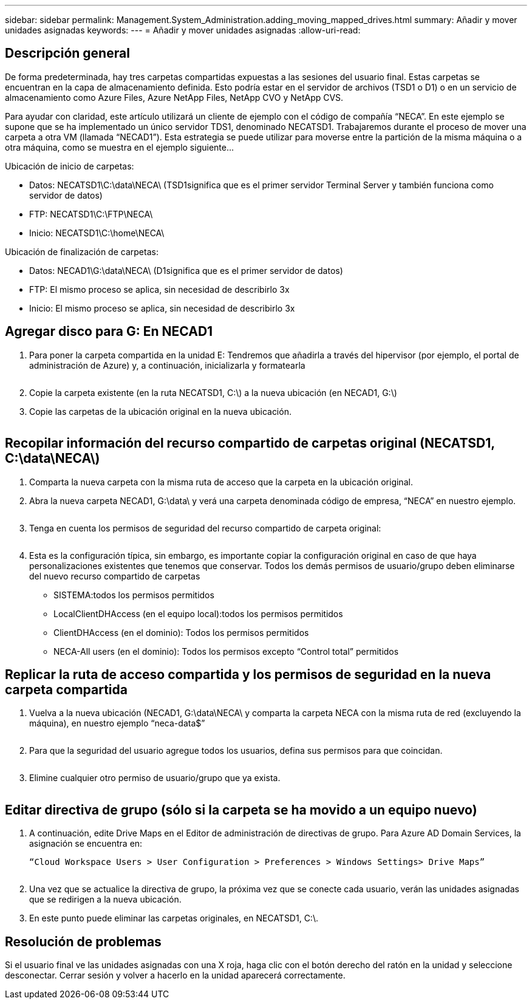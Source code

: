 ---
sidebar: sidebar 
permalink: Management.System_Administration.adding_moving_mapped_drives.html 
summary: Añadir y mover unidades asignadas 
keywords:  
---
= Añadir y mover unidades asignadas
:allow-uri-read: 




== Descripción general

De forma predeterminada, hay tres carpetas compartidas expuestas a las sesiones del usuario final. Estas carpetas se encuentran en la capa de almacenamiento definida. Esto podría estar en el servidor de archivos (TSD1 o D1) o en un servicio de almacenamiento como Azure Files, Azure NetApp Files, NetApp CVO y NetApp CVS.

Para ayudar con claridad, este artículo utilizará un cliente de ejemplo con el código de compañía “NECA”. En este ejemplo se supone que se ha implementado un único servidor TDS1, denominado NECATSD1. Trabajaremos durante el proceso de mover una carpeta a otra VM (llamada “NECAD1”). Esta estrategia se puede utilizar para moverse entre la partición de la misma máquina o a otra máquina, como se muestra en el ejemplo siguiente...

Ubicación de inicio de carpetas:

* Datos: NECATSD1\C:\data\NECA\ (TSD1significa que es el primer servidor Terminal Server y también funciona como servidor de datos)
* FTP: NECATSD1\C:\FTP\NECA\
* Inicio: NECATSD1\C:\home\NECA\


Ubicación de finalización de carpetas:

* Datos: NECAD1\G:\data\NECA\ (D1significa que es el primer servidor de datos)
* FTP: El mismo proceso se aplica, sin necesidad de describirlo 3x
* Inicio: El mismo proceso se aplica, sin necesidad de describirlo 3x




== Agregar disco para G: En NECAD1

. Para poner la carpeta compartida en la unidad E: Tendremos que añadirla a través del hipervisor (por ejemplo, el portal de administración de Azure) y, a continuación, inicializarla y formatearla
+
image:mapped1.png[""]

. Copie la carpeta existente (en la ruta NECATSD1, C:\) a la nueva ubicación (en NECAD1, G:\)
. Copie las carpetas de la ubicación original en la nueva ubicación.
+
image:mapped2.png[""]





== Recopilar información del recurso compartido de carpetas original (NECATSD1, C:\data\NECA\)

. Comparta la nueva carpeta con la misma ruta de acceso que la carpeta en la ubicación original.
. Abra la nueva carpeta NECAD1, G:\data\ y verá una carpeta denominada código de empresa, “NECA” en nuestro ejemplo.
+
image:mapped3.png[""]

. Tenga en cuenta los permisos de seguridad del recurso compartido de carpeta original:
+
image:mapped4.png[""]

. Esta es la configuración típica, sin embargo, es importante copiar la configuración original en caso de que haya personalizaciones existentes que tenemos que conservar. Todos los demás permisos de usuario/grupo deben eliminarse del nuevo recurso compartido de carpetas
+
** SISTEMA:todos los permisos permitidos
** LocalClientDHAccess (en el equipo local):todos los permisos permitidos
** ClientDHAccess (en el dominio): Todos los permisos permitidos
** NECA-All users (en el dominio): Todos los permisos excepto “Control total” permitidos






== Replicar la ruta de acceso compartida y los permisos de seguridad en la nueva carpeta compartida

. Vuelva a la nueva ubicación (NECAD1, G:\data\NECA\ y comparta la carpeta NECA con la misma ruta de red (excluyendo la máquina), en nuestro ejemplo “neca-data$”
+
image:mapped5.png[""]

. Para que la seguridad del usuario agregue todos los usuarios, defina sus permisos para que coincidan.
+
image:mapped6.png[""]

. Elimine cualquier otro permiso de usuario/grupo que ya exista.
+
image:mapped7.png[""]





== Editar directiva de grupo (sólo si la carpeta se ha movido a un equipo nuevo)

. A continuación, edite Drive Maps en el Editor de administración de directivas de grupo. Para Azure AD Domain Services, la asignación se encuentra en:
+
 “Cloud Workspace Users > User Configuration > Preferences > Windows Settings> Drive Maps”
+
image:mapped8.png[""]

. Una vez que se actualice la directiva de grupo, la próxima vez que se conecte cada usuario, verán las unidades asignadas que se redirigen a la nueva ubicación.
. En este punto puede eliminar las carpetas originales, en NECATSD1, C:\.




== Resolución de problemas

Si el usuario final ve las unidades asignadas con una X roja, haga clic con el botón derecho del ratón en la unidad y seleccione desconectar. Cerrar sesión y volver a hacerlo en la unidad aparecerá correctamente.image:mapped9.png[""]
